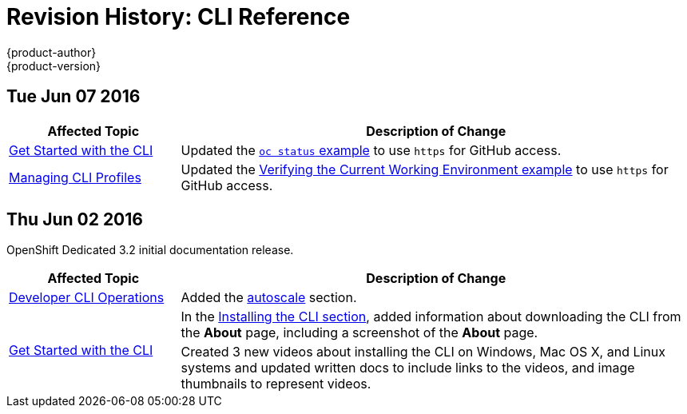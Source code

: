 = Revision History: CLI Reference
{product-author}
{product-version}
:data-uri:
:icons:
:experimental:

// do-release: revhist-tables
== Tue Jun 07 2016

// tag::cli_reference_tue_jun_07_2016[]
[cols="1,3",options="header"]
|===

|Affected Topic |Description of Change
//Tue Jun 07 2016
|link:../cli_reference/get_started_cli.html[Get Started with the CLI]
|Updated the link:../cli_reference/get_started_cli.html#projects[`oc status` example] to use `https` for GitHub access.

|link:../cli_reference/manage_cli_profiles.html[Managing CLI Profiles]
|Updated the link:../cli_reference/manage_cli_profiles.html#switching-between-cli-profiles[Verifying the Current Working Environment example] to use `https` for GitHub access.
|===

// end::cli_reference_tue_jun_07_2016[]

== Thu Jun 02 2016

OpenShift Dedicated 3.2 initial documentation release.

// tag::cli_reference_thu_jun_02_2016[]
[cols="1,3",options="header"]
|===

|Affected Topic |Description of Change
//Thu Jun 02 2016
|link:../cli_reference/basic_cli_operations.html[Developer CLI Operations]
|Added the link:../cli_reference/basic_cli_operations.html#autoscale[autoscale] section.

.2+|link:../cli_reference/get_started_cli.html[Get Started with the CLI]
|In the link:../cli_reference/get_started_cli.html#installing-the-cli[Installing the CLI section], added information about downloading the CLI from the *About* page, including a screenshot of the *About* page.
|Created 3 new videos about installing the CLI on Windows, Mac OS X, and Linux systems and updated written docs to include links to the videos, and image thumbnails to represent videos.

|===

// end::cli_reference_thu_jun_02_2016[]
